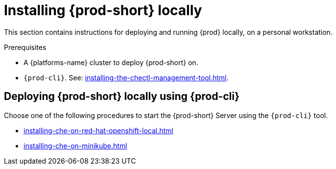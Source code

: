 :_content-type: PROCEDURE
:description: Installing {prod-short} locally
:keywords: overview, running-che-locally, installing-che-locally
:navtitle: Installing {prod-short} locally
:page-aliases: installation-guide:running-che-locally.adoc, installation-guide:installing-che-in-tls-mode-with-self-signed-certificates.adoc, overview:running-che-locally.adoc, installation-guide:installing-che-locally.adoc

[id="installing-{prod-id-short}-locally"]
= Installing {prod-short} locally

This section contains instructions for deploying and running {prod} locally, on a personal workstation.

.Prerequisites

* A {platforms-name} cluster to deploy {prod-short} on.

* `{prod-cli}`. See: xref:installing-the-chectl-management-tool.adoc[].

.Deploying {prod-short} on Minikube in 3 minutes using {prod-cli}
++++
<script id="asciicast-216201" src="https://asciinema.org/a/216201.js" async></script>
++++

== Deploying {prod-short} locally using {prod-cli}

Choose one of the following procedures to start the {prod-short} Server using the `{prod-cli}` tool.

* xref:installing-che-on-red-hat-openshift-local.adoc[]
* xref:installing-che-on-minikube.adoc[]
